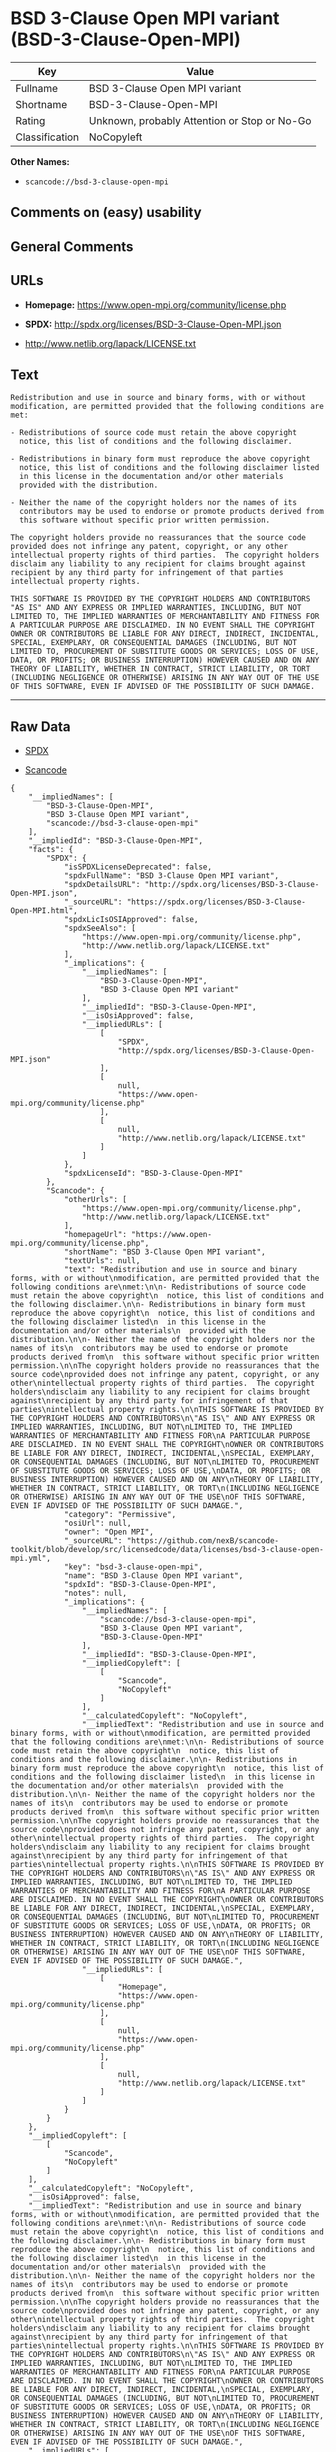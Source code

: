 * BSD 3-Clause Open MPI variant (BSD-3-Clause-Open-MPI)

| Key              | Value                                          |
|------------------+------------------------------------------------|
| Fullname         | BSD 3-Clause Open MPI variant                  |
| Shortname        | BSD-3-Clause-Open-MPI                          |
| Rating           | Unknown, probably Attention or Stop or No-Go   |
| Classification   | NoCopyleft                                     |

*Other Names:*

- =scancode://bsd-3-clause-open-mpi=

** Comments on (easy) usability

** General Comments

** URLs

- *Homepage:* https://www.open-mpi.org/community/license.php

- *SPDX:* http://spdx.org/licenses/BSD-3-Clause-Open-MPI.json

- http://www.netlib.org/lapack/LICENSE.txt

** Text

#+BEGIN_EXAMPLE
  Redistribution and use in source and binary forms, with or without
  modification, are permitted provided that the following conditions are
  met:

  - Redistributions of source code must retain the above copyright
    notice, this list of conditions and the following disclaimer.

  - Redistributions in binary form must reproduce the above copyright
    notice, this list of conditions and the following disclaimer listed
    in this license in the documentation and/or other materials
    provided with the distribution.

  - Neither the name of the copyright holders nor the names of its
    contributors may be used to endorse or promote products derived from
    this software without specific prior written permission.

  The copyright holders provide no reassurances that the source code
  provided does not infringe any patent, copyright, or any other
  intellectual property rights of third parties.  The copyright holders
  disclaim any liability to any recipient for claims brought against
  recipient by any third party for infringement of that parties
  intellectual property rights.

  THIS SOFTWARE IS PROVIDED BY THE COPYRIGHT HOLDERS AND CONTRIBUTORS
  "AS IS" AND ANY EXPRESS OR IMPLIED WARRANTIES, INCLUDING, BUT NOT
  LIMITED TO, THE IMPLIED WARRANTIES OF MERCHANTABILITY AND FITNESS FOR
  A PARTICULAR PURPOSE ARE DISCLAIMED. IN NO EVENT SHALL THE COPYRIGHT
  OWNER OR CONTRIBUTORS BE LIABLE FOR ANY DIRECT, INDIRECT, INCIDENTAL,
  SPECIAL, EXEMPLARY, OR CONSEQUENTIAL DAMAGES (INCLUDING, BUT NOT
  LIMITED TO, PROCUREMENT OF SUBSTITUTE GOODS OR SERVICES; LOSS OF USE,
  DATA, OR PROFITS; OR BUSINESS INTERRUPTION) HOWEVER CAUSED AND ON ANY
  THEORY OF LIABILITY, WHETHER IN CONTRACT, STRICT LIABILITY, OR TORT
  (INCLUDING NEGLIGENCE OR OTHERWISE) ARISING IN ANY WAY OUT OF THE USE
  OF THIS SOFTWARE, EVEN IF ADVISED OF THE POSSIBILITY OF SUCH DAMAGE.
#+END_EXAMPLE

--------------

** Raw Data

- [[https://spdx.org/licenses/BSD-3-Clause-Open-MPI.html][SPDX]]

- [[https://github.com/nexB/scancode-toolkit/blob/develop/src/licensedcode/data/licenses/bsd-3-clause-open-mpi.yml][Scancode]]

#+BEGIN_EXAMPLE
  {
      "__impliedNames": [
          "BSD-3-Clause-Open-MPI",
          "BSD 3-Clause Open MPI variant",
          "scancode://bsd-3-clause-open-mpi"
      ],
      "__impliedId": "BSD-3-Clause-Open-MPI",
      "facts": {
          "SPDX": {
              "isSPDXLicenseDeprecated": false,
              "spdxFullName": "BSD 3-Clause Open MPI variant",
              "spdxDetailsURL": "http://spdx.org/licenses/BSD-3-Clause-Open-MPI.json",
              "_sourceURL": "https://spdx.org/licenses/BSD-3-Clause-Open-MPI.html",
              "spdxLicIsOSIApproved": false,
              "spdxSeeAlso": [
                  "https://www.open-mpi.org/community/license.php",
                  "http://www.netlib.org/lapack/LICENSE.txt"
              ],
              "_implications": {
                  "__impliedNames": [
                      "BSD-3-Clause-Open-MPI",
                      "BSD 3-Clause Open MPI variant"
                  ],
                  "__impliedId": "BSD-3-Clause-Open-MPI",
                  "__isOsiApproved": false,
                  "__impliedURLs": [
                      [
                          "SPDX",
                          "http://spdx.org/licenses/BSD-3-Clause-Open-MPI.json"
                      ],
                      [
                          null,
                          "https://www.open-mpi.org/community/license.php"
                      ],
                      [
                          null,
                          "http://www.netlib.org/lapack/LICENSE.txt"
                      ]
                  ]
              },
              "spdxLicenseId": "BSD-3-Clause-Open-MPI"
          },
          "Scancode": {
              "otherUrls": [
                  "https://www.open-mpi.org/community/license.php",
                  "http://www.netlib.org/lapack/LICENSE.txt"
              ],
              "homepageUrl": "https://www.open-mpi.org/community/license.php",
              "shortName": "BSD 3-Clause Open MPI variant",
              "textUrls": null,
              "text": "Redistribution and use in source and binary forms, with or without\nmodification, are permitted provided that the following conditions are\nmet:\n\n- Redistributions of source code must retain the above copyright\n  notice, this list of conditions and the following disclaimer.\n\n- Redistributions in binary form must reproduce the above copyright\n  notice, this list of conditions and the following disclaimer listed\n  in this license in the documentation and/or other materials\n  provided with the distribution.\n\n- Neither the name of the copyright holders nor the names of its\n  contributors may be used to endorse or promote products derived from\n  this software without specific prior written permission.\n\nThe copyright holders provide no reassurances that the source code\nprovided does not infringe any patent, copyright, or any other\nintellectual property rights of third parties.  The copyright holders\ndisclaim any liability to any recipient for claims brought against\nrecipient by any third party for infringement of that parties\nintellectual property rights.\n\nTHIS SOFTWARE IS PROVIDED BY THE COPYRIGHT HOLDERS AND CONTRIBUTORS\n\"AS IS\" AND ANY EXPRESS OR IMPLIED WARRANTIES, INCLUDING, BUT NOT\nLIMITED TO, THE IMPLIED WARRANTIES OF MERCHANTABILITY AND FITNESS FOR\nA PARTICULAR PURPOSE ARE DISCLAIMED. IN NO EVENT SHALL THE COPYRIGHT\nOWNER OR CONTRIBUTORS BE LIABLE FOR ANY DIRECT, INDIRECT, INCIDENTAL,\nSPECIAL, EXEMPLARY, OR CONSEQUENTIAL DAMAGES (INCLUDING, BUT NOT\nLIMITED TO, PROCUREMENT OF SUBSTITUTE GOODS OR SERVICES; LOSS OF USE,\nDATA, OR PROFITS; OR BUSINESS INTERRUPTION) HOWEVER CAUSED AND ON ANY\nTHEORY OF LIABILITY, WHETHER IN CONTRACT, STRICT LIABILITY, OR TORT\n(INCLUDING NEGLIGENCE OR OTHERWISE) ARISING IN ANY WAY OUT OF THE USE\nOF THIS SOFTWARE, EVEN IF ADVISED OF THE POSSIBILITY OF SUCH DAMAGE.",
              "category": "Permissive",
              "osiUrl": null,
              "owner": "Open MPI",
              "_sourceURL": "https://github.com/nexB/scancode-toolkit/blob/develop/src/licensedcode/data/licenses/bsd-3-clause-open-mpi.yml",
              "key": "bsd-3-clause-open-mpi",
              "name": "BSD 3-Clause Open MPI variant",
              "spdxId": "BSD-3-Clause-Open-MPI",
              "notes": null,
              "_implications": {
                  "__impliedNames": [
                      "scancode://bsd-3-clause-open-mpi",
                      "BSD 3-Clause Open MPI variant",
                      "BSD-3-Clause-Open-MPI"
                  ],
                  "__impliedId": "BSD-3-Clause-Open-MPI",
                  "__impliedCopyleft": [
                      [
                          "Scancode",
                          "NoCopyleft"
                      ]
                  ],
                  "__calculatedCopyleft": "NoCopyleft",
                  "__impliedText": "Redistribution and use in source and binary forms, with or without\nmodification, are permitted provided that the following conditions are\nmet:\n\n- Redistributions of source code must retain the above copyright\n  notice, this list of conditions and the following disclaimer.\n\n- Redistributions in binary form must reproduce the above copyright\n  notice, this list of conditions and the following disclaimer listed\n  in this license in the documentation and/or other materials\n  provided with the distribution.\n\n- Neither the name of the copyright holders nor the names of its\n  contributors may be used to endorse or promote products derived from\n  this software without specific prior written permission.\n\nThe copyright holders provide no reassurances that the source code\nprovided does not infringe any patent, copyright, or any other\nintellectual property rights of third parties.  The copyright holders\ndisclaim any liability to any recipient for claims brought against\nrecipient by any third party for infringement of that parties\nintellectual property rights.\n\nTHIS SOFTWARE IS PROVIDED BY THE COPYRIGHT HOLDERS AND CONTRIBUTORS\n\"AS IS\" AND ANY EXPRESS OR IMPLIED WARRANTIES, INCLUDING, BUT NOT\nLIMITED TO, THE IMPLIED WARRANTIES OF MERCHANTABILITY AND FITNESS FOR\nA PARTICULAR PURPOSE ARE DISCLAIMED. IN NO EVENT SHALL THE COPYRIGHT\nOWNER OR CONTRIBUTORS BE LIABLE FOR ANY DIRECT, INDIRECT, INCIDENTAL,\nSPECIAL, EXEMPLARY, OR CONSEQUENTIAL DAMAGES (INCLUDING, BUT NOT\nLIMITED TO, PROCUREMENT OF SUBSTITUTE GOODS OR SERVICES; LOSS OF USE,\nDATA, OR PROFITS; OR BUSINESS INTERRUPTION) HOWEVER CAUSED AND ON ANY\nTHEORY OF LIABILITY, WHETHER IN CONTRACT, STRICT LIABILITY, OR TORT\n(INCLUDING NEGLIGENCE OR OTHERWISE) ARISING IN ANY WAY OUT OF THE USE\nOF THIS SOFTWARE, EVEN IF ADVISED OF THE POSSIBILITY OF SUCH DAMAGE.",
                  "__impliedURLs": [
                      [
                          "Homepage",
                          "https://www.open-mpi.org/community/license.php"
                      ],
                      [
                          null,
                          "https://www.open-mpi.org/community/license.php"
                      ],
                      [
                          null,
                          "http://www.netlib.org/lapack/LICENSE.txt"
                      ]
                  ]
              }
          }
      },
      "__impliedCopyleft": [
          [
              "Scancode",
              "NoCopyleft"
          ]
      ],
      "__calculatedCopyleft": "NoCopyleft",
      "__isOsiApproved": false,
      "__impliedText": "Redistribution and use in source and binary forms, with or without\nmodification, are permitted provided that the following conditions are\nmet:\n\n- Redistributions of source code must retain the above copyright\n  notice, this list of conditions and the following disclaimer.\n\n- Redistributions in binary form must reproduce the above copyright\n  notice, this list of conditions and the following disclaimer listed\n  in this license in the documentation and/or other materials\n  provided with the distribution.\n\n- Neither the name of the copyright holders nor the names of its\n  contributors may be used to endorse or promote products derived from\n  this software without specific prior written permission.\n\nThe copyright holders provide no reassurances that the source code\nprovided does not infringe any patent, copyright, or any other\nintellectual property rights of third parties.  The copyright holders\ndisclaim any liability to any recipient for claims brought against\nrecipient by any third party for infringement of that parties\nintellectual property rights.\n\nTHIS SOFTWARE IS PROVIDED BY THE COPYRIGHT HOLDERS AND CONTRIBUTORS\n\"AS IS\" AND ANY EXPRESS OR IMPLIED WARRANTIES, INCLUDING, BUT NOT\nLIMITED TO, THE IMPLIED WARRANTIES OF MERCHANTABILITY AND FITNESS FOR\nA PARTICULAR PURPOSE ARE DISCLAIMED. IN NO EVENT SHALL THE COPYRIGHT\nOWNER OR CONTRIBUTORS BE LIABLE FOR ANY DIRECT, INDIRECT, INCIDENTAL,\nSPECIAL, EXEMPLARY, OR CONSEQUENTIAL DAMAGES (INCLUDING, BUT NOT\nLIMITED TO, PROCUREMENT OF SUBSTITUTE GOODS OR SERVICES; LOSS OF USE,\nDATA, OR PROFITS; OR BUSINESS INTERRUPTION) HOWEVER CAUSED AND ON ANY\nTHEORY OF LIABILITY, WHETHER IN CONTRACT, STRICT LIABILITY, OR TORT\n(INCLUDING NEGLIGENCE OR OTHERWISE) ARISING IN ANY WAY OUT OF THE USE\nOF THIS SOFTWARE, EVEN IF ADVISED OF THE POSSIBILITY OF SUCH DAMAGE.",
      "__impliedURLs": [
          [
              "SPDX",
              "http://spdx.org/licenses/BSD-3-Clause-Open-MPI.json"
          ],
          [
              null,
              "https://www.open-mpi.org/community/license.php"
          ],
          [
              null,
              "http://www.netlib.org/lapack/LICENSE.txt"
          ],
          [
              "Homepage",
              "https://www.open-mpi.org/community/license.php"
          ]
      ]
  }
#+END_EXAMPLE

--------------

** Dot Cluster Graph

[[../dot/BSD-3-Clause-Open-MPI.svg]]